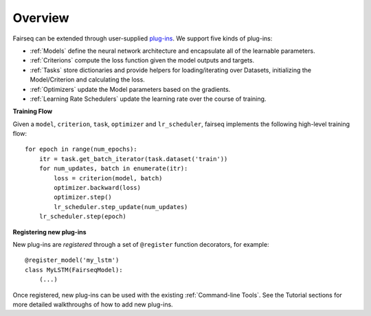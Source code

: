 Overview
========

Fairseq can be extended through user-supplied `plug-ins
<https://en.wikipedia.org/wiki/Plug-in_(computing)>`_. We support five kinds of
plug-ins:

- :ref:`Models` define the neural network architecture and encapsulate all of the
  learnable parameters.
- :ref:`Criterions` compute the loss function given the model outputs and targets.
- :ref:`Tasks` store dictionaries and provide helpers for loading/iterating over
  Datasets, initializing the Model/Criterion and calculating the loss.
- :ref:`Optimizers` update the Model parameters based on the gradients.
- :ref:`Learning Rate Schedulers` update the learning rate over the course of
  training.

**Training Flow**

Given a ``model``, ``criterion``, ``task``, ``optimizer`` and ``lr_scheduler``,
fairseq implements the following high-level training flow::

  for epoch in range(num_epochs):
      itr = task.get_batch_iterator(task.dataset('train'))
      for num_updates, batch in enumerate(itr):
          loss = criterion(model, batch)
          optimizer.backward(loss)
          optimizer.step()
          lr_scheduler.step_update(num_updates)
      lr_scheduler.step(epoch)

**Registering new plug-ins**

New plug-ins are *registered* through a set of ``@register`` function
decorators, for example::

  @register_model('my_lstm')
  class MyLSTM(FairseqModel):
      (...)

Once registered, new plug-ins can be used with the existing :ref:`Command-line
Tools`. See the Tutorial sections for more detailed walkthroughs of how to add
new plug-ins.
